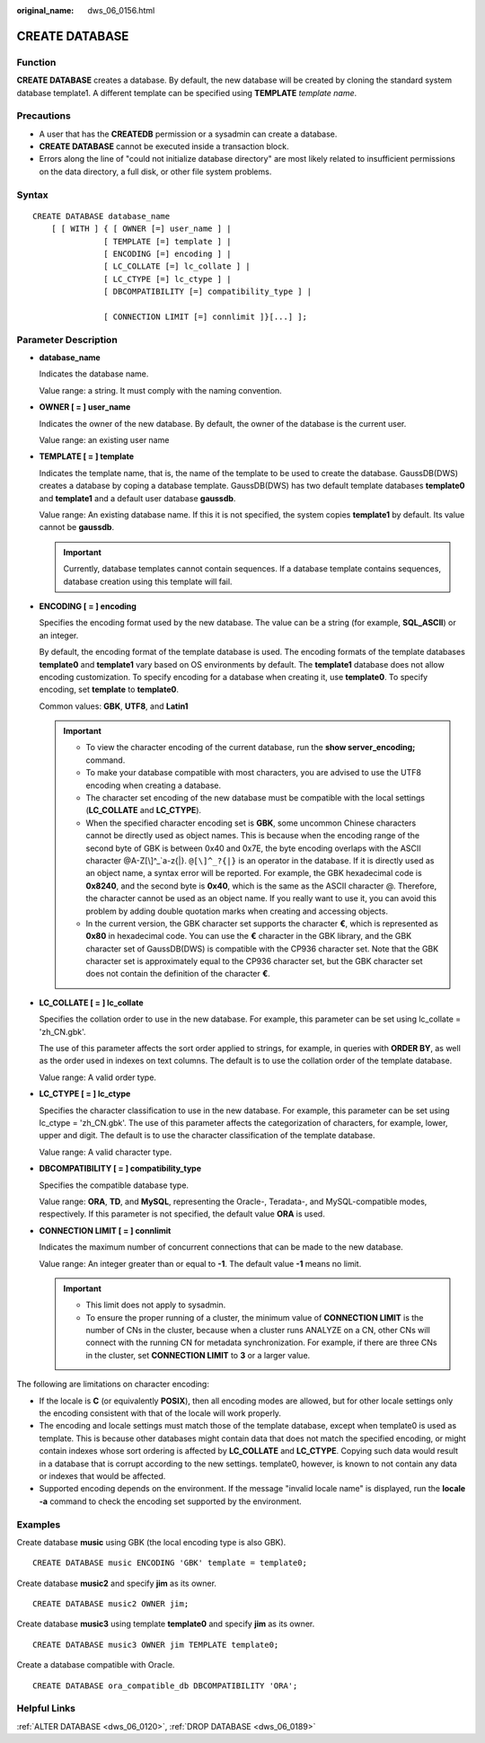 :original_name: dws_06_0156.html

.. _dws_06_0156:

CREATE DATABASE
===============

Function
--------

**CREATE DATABASE** creates a database. By default, the new database will be created by cloning the standard system database template1. A different template can be specified using **TEMPLATE** *template name*.

Precautions
-----------

-  A user that has the **CREATEDB** permission or a sysadmin can create a database.
-  **CREATE DATABASE** cannot be executed inside a transaction block.
-  Errors along the line of "could not initialize database directory" are most likely related to insufficient permissions on the data directory, a full disk, or other file system problems.

Syntax
------

::

   CREATE DATABASE database_name
       [ [ WITH ] { [ OWNER [=] user_name ] |
                  [ TEMPLATE [=] template ] |
                  [ ENCODING [=] encoding ] |
                  [ LC_COLLATE [=] lc_collate ] |
                  [ LC_CTYPE [=] lc_ctype ] |
                  [ DBCOMPATIBILITY [=] compatibility_type ] |

                  [ CONNECTION LIMIT [=] connlimit ]}[...] ];

Parameter Description
---------------------

-  **database_name**

   Indicates the database name.

   Value range: a string. It must comply with the naming convention.

-  **OWNER [ = ] user_name**

   Indicates the owner of the new database. By default, the owner of the database is the current user.

   Value range: an existing user name

-  **TEMPLATE [ = ] template**

   Indicates the template name, that is, the name of the template to be used to create the database. GaussDB(DWS) creates a database by coping a database template. GaussDB(DWS) has two default template databases **template0** and **template1** and a default user database **gaussdb**.

   Value range: An existing database name. If this it is not specified, the system copies **template1** by default. Its value cannot be **gaussdb**.

   .. important::

      Currently, database templates cannot contain sequences. If a database template contains sequences, database creation using this template will fail.

-  **ENCODING [ = ] encoding**

   Specifies the encoding format used by the new database. The value can be a string (for example, **SQL_ASCII**) or an integer.

   By default, the encoding format of the template database is used. The encoding formats of the template databases **template0** and **template1** vary based on OS environments by default. The **template1** database does not allow encoding customization. To specify encoding for a database when creating it, use **template0**. To specify encoding, set **template** to **template0**.

   Common values: **GBK**, **UTF8**, and **Latin1**

   .. important::

      -  To view the character encoding of the current database, run the **show server_encoding;** command.
      -  To make your database compatible with most characters, you are advised to use the UTF8 encoding when creating a database.

      -  The character set encoding of the new database must be compatible with the local settings (**LC_COLLATE** and **LC_CTYPE**).
      -  When the specified character encoding set is **GBK**, some uncommon Chinese characters cannot be directly used as object names. This is because when the encoding range of the second byte of GBK is between 0x40 and 0x7E, the byte encoding overlaps with the ASCII character @A-Z[\\]^_`a-z{|}. ``@[\]^_?{|}`` is an operator in the database. If it is directly used as an object name, a syntax error will be reported. For example, the GBK hexadecimal code is **0x8240**, and the second byte is **0x40**, which is the same as the ASCII character @. Therefore, the character cannot be used as an object name. If you really want to use it, you can avoid this problem by adding double quotation marks when creating and accessing objects.
      -  In the current version, the GBK character set supports the character **€**, which is represented as **0x80** in hexadecimal code. You can use the **€** character in the GBK library, and the GBK character set of GaussDB(DWS) is compatible with the CP936 character set. Note that the GBK character set is approximately equal to the CP936 character set, but the GBK character set does not contain the definition of the character **€**.

-  **LC_COLLATE [ = ] lc_collate**

   Specifies the collation order to use in the new database. For example, this parameter can be set using lc_collate = 'zh_CN.gbk'.

   The use of this parameter affects the sort order applied to strings, for example, in queries with **ORDER BY**, as well as the order used in indexes on text columns. The default is to use the collation order of the template database.

   Value range: A valid order type.

-  **LC_CTYPE [ = ] lc_ctype**

   Specifies the character classification to use in the new database. For example, this parameter can be set using lc_ctype = 'zh_CN.gbk'. The use of this parameter affects the categorization of characters, for example, lower, upper and digit. The default is to use the character classification of the template database.

   Value range: A valid character type.

-  **DBCOMPATIBILITY [ = ] compatibility_type**

   Specifies the compatible database type.

   Value range: **ORA**, **TD**, and **MySQL**, representing the Oracle-, Teradata-, and MySQL-compatible modes, respectively. If this parameter is not specified, the default value **ORA** is used.

-  **CONNECTION LIMIT [ = ] connlimit**

   Indicates the maximum number of concurrent connections that can be made to the new database.

   Value range: An integer greater than or equal to **-1**. The default value **-1** means no limit.

   .. important::

      -  This limit does not apply to sysadmin.
      -  To ensure the proper running of a cluster, the minimum value of **CONNECTION LIMIT** is the number of CNs in the cluster, because when a cluster runs ANALYZE on a CN, other CNs will connect with the running CN for metadata synchronization. For example, if there are three CNs in the cluster, set **CONNECTION LIMIT** to **3** or a larger value.

The following are limitations on character encoding:

-  If the locale is **C** (or equivalently **POSIX**), then all encoding modes are allowed, but for other locale settings only the encoding consistent with that of the locale will work properly.
-  The encoding and locale settings must match those of the template database, except when template0 is used as template. This is because other databases might contain data that does not match the specified encoding, or might contain indexes whose sort ordering is affected by **LC_COLLATE** and **LC_CTYPE**. Copying such data would result in a database that is corrupt according to the new settings. template0, however, is known to not contain any data or indexes that would be affected.
-  Supported encoding depends on the environment. If the message "invalid locale name" is displayed, run the **locale -a** command to check the encoding set supported by the environment.

Examples
--------

Create database **music** using GBK (the local encoding type is also GBK).

::

   CREATE DATABASE music ENCODING 'GBK' template = template0;

Create database **music2** and specify **jim** as its owner.

::

   CREATE DATABASE music2 OWNER jim;

Create database **music3** using template **template0** and specify **jim** as its owner.

::

   CREATE DATABASE music3 OWNER jim TEMPLATE template0;

Create a database compatible with Oracle.

::

   CREATE DATABASE ora_compatible_db DBCOMPATIBILITY 'ORA';

Helpful Links
-------------

:ref:`ALTER DATABASE <dws_06_0120>`, :ref:`DROP DATABASE <dws_06_0189>`
